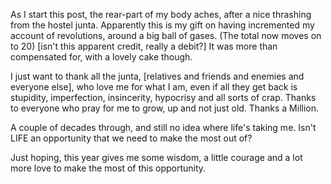 #+BEGIN_COMMENT
.. title: A Teen, No more.
.. date: 2007-10-16 14:32:00
.. tags: birthday, blab
.. slug: a-teen-no-more
#+END_COMMENT




As I start this post, the rear-part of my body aches, after a nice
thrashing from the hostel junta. Apparently this is my gift on
having incremented my account of revolutions, around a big ball of
gases. (The total now moves on to 20) [isn't this apparent credit,
really a debit?] It was more than compensated for, with a lovely
cake though.

I just want to thank all the junta, [relatives and friends and
enemies and everyone else], who love me for what I am, even if all
they get back is stupidity, imperfection, insincerity, hypocrisy
and all sorts of crap. Thanks to everyone who pray for me to grow,
up and not just old. Thanks a Million.

A couple of decades through, and still no idea where life's taking
me. Isn't LIFE an opportunity that we need to make the most out
of?

Just hoping, this year gives me some wisdom, a little courage and
a lot more love to make the most of this opportunity.
